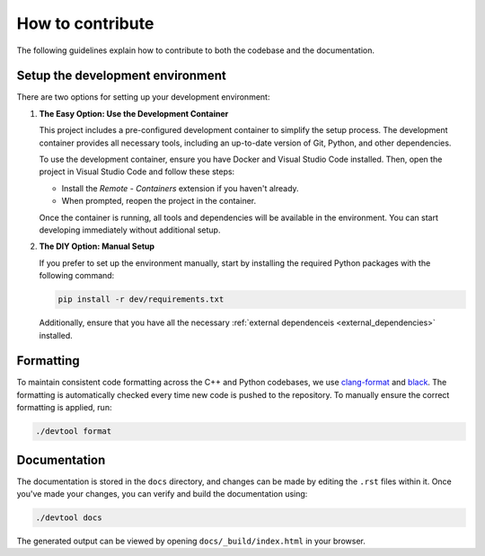 How to contribute
=================

The following guidelines explain how to contribute to both the codebase and the documentation. 

Setup the development environment
---------------------------------

There are two options for setting up your development environment:

1. **The Easy Option: Use the Development Container**

   This project includes a pre-configured development container to simplify the setup process. 
   The development container provides all necessary tools, including an up-to-date version of Git, 
   Python, and other dependencies.

   To use the development container, ensure you have Docker and Visual Studio Code installed. 
   Then, open the project in Visual Studio Code and follow these steps:

   - Install the `Remote - Containers` extension if you haven't already.
   - When prompted, reopen the project in the container.

   Once the container is running, all tools and dependencies will be available in the environment. 
   You can start developing immediately without additional setup.

2. **The DIY Option: Manual Setup**

   If you prefer to set up the environment manually, start by installing the required Python 
   packages with the following command:

   .. code-block:: console

      pip install -r dev/requirements.txt

   Additionally, ensure that you have all the necessary :ref:`external dependenceis <external_dependencies>` 
   installed.

Formatting
----------

To maintain consistent code formatting across the C++ and Python codebases, we use
`clang-format <https://clang.llvm.org/docs/ClangFormat.html>`_ and
`black <https://black.readthedocs.io/en/stable/the_black_code_style/current_style.html>`_.
The formatting is automatically checked every time new code is pushed to the repository.
To manually ensure the correct formatting is applied, run:

.. code-block:: console

   ./devtool format

Documentation
-------------

The documentation is stored in the ``docs`` directory, and changes can be made by editing the ``.rst`` files within it.
Once you've made your changes, you can verify and build the documentation using:

.. code-block:: console

   ./devtool docs

The generated output can be viewed by opening ``docs/_build/index.html`` in your browser.

